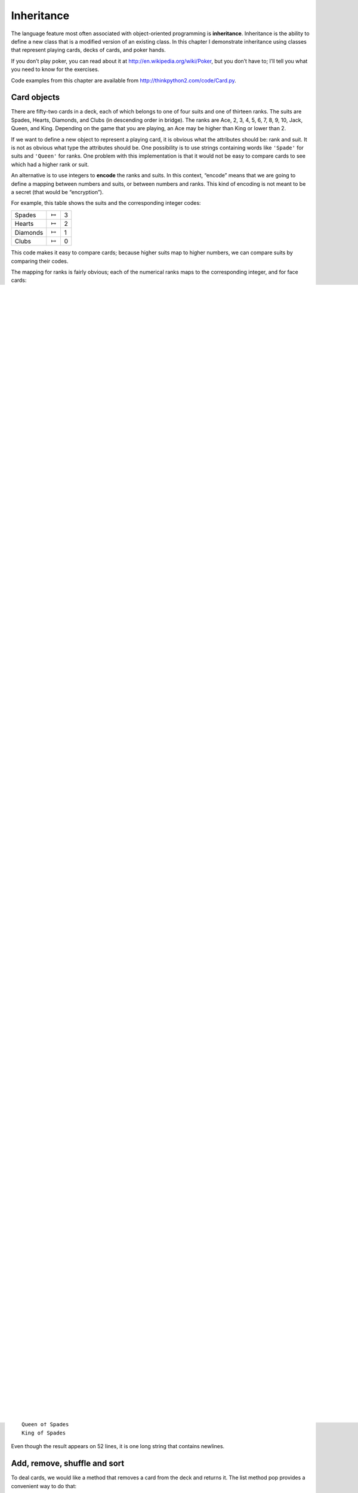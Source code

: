 Inheritance
===========

The language feature most often associated with object-oriented
programming is **inheritance**. Inheritance is the ability to define a
new class that is a modified version of an existing class. In this
chapter I demonstrate inheritance using classes that represent playing
cards, decks of cards, and poker hands.

If you don’t play poker, you can read about it at
http://en.wikipedia.org/wiki/Poker, but you don’t have to; I’ll tell you
what you need to know for the exercises.

Code examples from this chapter are available from
http://thinkpython2.com/code/Card.py.

Card objects
------------

There are fifty-two cards in a deck, each of which belongs to one of
four suits and one of thirteen ranks. The suits are Spades, Hearts,
Diamonds, and Clubs (in descending order in bridge). The ranks are Ace,
2, 3, 4, 5, 6, 7, 8, 9, 10, Jack, Queen, and King. Depending on the game
that you are playing, an Ace may be higher than King or lower than 2.

If we want to define a new object to represent a playing card, it is
obvious what the attributes should be: rank and suit. It is not as
obvious what type the attributes should be. One possibility is to use
strings containing words like ``'Spade'`` for suits and ``'Queen'`` for
ranks. One problem with this implementation is that it would not be easy
to compare cards to see which had a higher rank or suit.

An alternative is to use integers to **encode** the ranks and suits. In
this context, “encode” means that we are going to define a mapping
between numbers and suits, or between numbers and ranks. This kind of
encoding is not meant to be a secret (that would be “encryption”).

For example, this table shows the suits and the corresponding integer
codes:

+------------+-------------------+-----+
| Spades     | :math:`\mapsto`   | 3   |
+------------+-------------------+-----+
| Hearts     | :math:`\mapsto`   | 2   |
+------------+-------------------+-----+
| Diamonds   | :math:`\mapsto`   | 1   |
+------------+-------------------+-----+
| Clubs      | :math:`\mapsto`   | 0   |
+------------+-------------------+-----+

This code makes it easy to compare cards; because higher suits map to
higher numbers, we can compare suits by comparing their codes.

The mapping for ranks is fairly obvious; each of the numerical ranks
maps to the corresponding integer, and for face cards:

+---------+-------------------+------+
| Jack    | :math:`\mapsto`   | 11   |
+---------+-------------------+------+
| Queen   | :math:`\mapsto`   | 12   |
+---------+-------------------+------+
| King    | :math:`\mapsto`   | 13   |
+---------+-------------------+------+

I am using the :math:`\mapsto` symbol to make it clear that these
mappings are not part of the Python program. They are part of the
program design, but they don’t appear explicitly in the code.

The class definition for Card looks like this:

::

    class Card:
        """Represents a standard playing card."""

        def __init__(self, suit=0, rank=2):
            self.suit = suit
            self.rank = rank

As usual, the init method takes an optional parameter for each
attribute. The default card is the 2 of Clubs.

To create a Card, you call Card with the suit and rank of the card you
want.

::

    queen_of_diamonds = Card(1, 12)

Class attributes
----------------

In order to print Card objects in a way that people can easily read, we
need a mapping from the integer codes to the corresponding ranks and
suits. A natural way to do that is with lists of strings. We assign
these lists to **class attributes**:

::

    # inside class Card:

        suit_names = ['Clubs', 'Diamonds', 'Hearts', 'Spades']
        rank_names = [None, 'Ace', '2', '3', '4', '5', '6', '7',
                  '8', '9', '10', 'Jack', 'Queen', 'King']

        def __str__(self):
            return '%s of %s' % (Card.rank_names[self.rank],
                                 Card.suit_names[self.suit])

Variables like ``suit_names`` and ``rank_names``, which are defined
inside a class but outside of any method, are called class attributes
because they are associated with the class object Card.

This term distinguishes them from variables like suit and rank, which
are called **instance attributes** because they are associated with a
particular instance.

Both kinds of attribute are accessed using dot notation. For example, in
``__str__``, self is a Card object, and self.rank is its rank.
Similarly, Card is a class object, and ``Card.rank_names`` is a list of
strings associated with the class.

Every card has its own suit and rank, but there is only one copy of
``suit_names`` and ``rank_names``.

Putting it all together, the expression ``Card.rank_names[self.rank]``
means “use the attribute rank from the object self as an index into the
list ``rank_names`` from the class Card, and select the appropriate
string.”

The first element of ``rank_names`` is None because there is no card
with rank zero. By including None as a place-keeper, we get a mapping
with the nice property that the index 2 maps to the string ``'2'``, and
so on. To avoid this tweak, we could have used a dictionary instead of a
list.

With the methods we have so far, we can create and print cards:

::

    >>> card1 = Card(2, 11)
    >>> print(card1)
    Jack of Hearts

.. figure:: figs/card1.pdf
   :alt: Object diagram.

   Object diagram.

Figure [fig.card1] is a diagram of the Card class object and one Card
instance. Card is a class object; its type is type. card1 is an instance
of Card, so its type is Card. To save space, I didn’t draw the contents
of ``suit_names`` and ``rank_names``.

Comparing cards
---------------

For built-in types, there are relational operators (<, >, ==, etc.) that
compare values and determine when one is greater than, less than, or
equal to another. For programmer-defined types, we can override the
behavior of the built-in operators by providing a method named
``__lt__``, which stands for “less than”.

``__lt__`` takes two parameters, self and other, and True if self is
strictly less than other.

The correct ordering for cards is not obvious. For example, which is
better, the 3 of Clubs or the 2 of Diamonds? One has a higher rank, but
the other has a higher suit. In order to compare cards, you have to
decide whether rank or suit is more important.

The answer might depend on what game you are playing, but to keep things
simple, we’ll make the arbitrary choice that suit is more important, so
all of the Spades outrank all of the Diamonds, and so on.

With that decided, we can write ``__lt__``:

::

    # inside class Card:

        def __lt__(self, other):
            # check the suits
            if self.suit < other.suit: return True
            if self.suit > other.suit: return False

            # suits are the same... check ranks
            return self.rank < other.rank

You can write this more concisely using tuple comparison:

::

    # inside class Card:

        def __lt__(self, other):
            t1 = self.suit, self.rank
            t2 = other.suit, other.rank
            return t1 < t2

As an exercise, write an ``__lt__`` method for Time objects. You can use
tuple comparison, but you also might consider comparing integers.

Decks
-----

Now that we have Cards, the next step is to define Decks. Since a deck
is made up of cards, it is natural for each Deck to contain a list of
cards as an attribute.

The following is a class definition for Deck. The init method creates
the attribute cards and generates the standard set of fifty-two cards:

::

    class Deck:

        def __init__(self):
            self.cards = []
            for suit in range(4):
                for rank in range(1, 14):
                    card = Card(suit, rank)
                    self.cards.append(card)

The easiest way to populate the deck is with a nested loop. The outer
loop enumerates the suits from 0 to 3. The inner loop enumerates the
ranks from 1 to 13. Each iteration creates a new Card with the current
suit and rank, and appends it to self.cards.

Printing the deck
-----------------

Here is a ``__str__`` method for Deck:

::

    #inside class Deck:

        def __str__(self):
            res = []
            for card in self.cards:
                res.append(str(card))
            return '\n'.join(res)

This method demonstrates an efficient way to accumulate a large string:
building a list of strings and then using the string method join. The
built-in function str invokes the ``__str__`` method on each card and
returns the string representation.

Since we invoke join on a newline character, the cards are separated by
newlines. Here’s what the result looks like:

::

    >>> deck = Deck()
    >>> print(deck)
    Ace of Clubs
    2 of Clubs
    3 of Clubs
    ...
    10 of Spades
    Jack of Spades
    Queen of Spades
    King of Spades

Even though the result appears on 52 lines, it is one long string that
contains newlines.

Add, remove, shuffle and sort
-----------------------------

To deal cards, we would like a method that removes a card from the deck
and returns it. The list method pop provides a convenient way to do
that:

::

    #inside class Deck:

        def pop_card(self):
            return self.cards.pop()

Since pop removes the *last* card in the list, we are dealing from the
bottom of the deck.

To add a card, we can use the list method append:

::

    #inside class Deck:

        def add_card(self, card):
            self.cards.append(card)

A method like this that uses another method without doing much work is
sometimes called a **veneer**. The metaphor comes from woodworking,
where a veneer is a thin layer of good quality wood glued to the surface
of a cheaper piece of wood to improve the appearance.

In this case ``add_card`` is a “thin” method that expresses a list
operation in terms appropriate for decks. It improves the appearance, or
interface, of the implementation.

As another example, we can write a Deck method named shuffle using the
function shuffle from the random module:

::

    # inside class Deck:

        def shuffle(self):
            random.shuffle(self.cards)

Don’t forget to import random.

As an exercise, write a Deck method named sort that uses the list method
sort to sort the cards in a Deck. sort uses the ``__lt__`` method we
defined to determine the order.

Inheritance
-----------

Inheritance is the ability to define a new class that is a modified
version of an existing class. As an example, let’s say we want a class
to represent a “hand”, that is, the cards held by one player. A hand is
similar to a deck: both are made up of a collection of cards, and both
require operations like adding and removing cards.

A hand is also different from a deck; there are operations we want for
hands that don’t make sense for a deck. For example, in poker we might
compare two hands to see which one wins. In bridge, we might compute a
score for a hand in order to make a bid.

This relationship between classes—similar, but different—lends itself to
inheritance. To define a new class that inherits from an existing class,
you put the name of the existing class in parentheses:

::

    class Hand(Deck):
        """Represents a hand of playing cards."""

This definition indicates that Hand inherits from Deck; that means we
can use methods like ``pop_card`` and ``add_card`` for Hands as well as
Decks.

When a new class inherits from an existing one, the existing one is
called the **parent** and the new class is called the **child**.

In this example, Hand inherits ``__init__`` from Deck, but it doesn’t
really do what we want: instead of populating the hand with 52 new
cards, the init method for Hands should initialize cards with an empty
list.

If we provide an init method in the Hand class, it overrides the one in
the Deck class:

::

    # inside class Hand:

        def __init__(self, label=''):
            self.cards = []
            self.label = label

When you create a Hand, Python invokes this init method, not the one in
Deck.

::

    >>> hand = Hand('new hand')
    >>> hand.cards
    []
    >>> hand.label
    'new hand'

The other methods are inherited from Deck, so we can use ``pop_card``
and ``add_card`` to deal a card:

::

    >>> deck = Deck()
    >>> card = deck.pop_card()
    >>> hand.add_card(card)
    >>> print(hand)
    King of Spades

A natural next step is to encapsulate this code in a method called
``move_cards``:

::

    #inside class Deck:

        def move_cards(self, hand, num):
            for i in range(num):
                hand.add_card(self.pop_card())

``move_cards`` takes two arguments, a Hand object and the number of
cards to deal. It modifies both self and hand, and returns None.

In some games, cards are moved from one hand to another, or from a hand
back to the deck. You can use ``move_cards`` for any of these
operations: self can be either a Deck or a Hand, and hand, despite the
name, can also be a Deck.

Inheritance is a useful feature. Some programs that would be repetitive
without inheritance can be written more elegantly with it. Inheritance
can facilitate code reuse, since you can customize the behavior of
parent classes without having to modify them. In some cases, the
inheritance structure reflects the natural structure of the problem,
which makes the design easier to understand.

On the other hand, inheritance can make programs difficult to read. When
a method is invoked, it is sometimes not clear where to find its
definition. The relevant code may be spread across several modules.
Also, many of the things that can be done using inheritance can be done
as well or better without it.

Class diagrams
--------------

So far we have seen stack diagrams, which show the state of a program,
and object diagrams, which show the attributes of an object and their
values. These diagrams represent a snapshot in the execution of a
program, so they change as the program runs.

They are also highly detailed; for some purposes, too detailed. A class
diagram is a more abstract representation of the structure of a program.
Instead of showing individual objects, it shows classes and the
relationships between them.

There are several kinds of relationship between classes:

-  Objects in one class might contain references to objects in another
   class. For example, each Rectangle contains a reference to a Point,
   and each Deck contains references to many Cards. This kind of
   relationship is called **HAS-A**, as in, “a Rectangle has a Point.”

-  One class might inherit from another. This relationship is called
   **IS-A**, as in, “a Hand is a kind of a Deck.”

-  One class might depend on another in the sense that objects in one
   class take objects in the second class as parameters, or use objects
   in the second class as part of a computation. This kind of
   relationship is called a **dependency**.

A **class diagram** is a graphical representation of these
relationships. For example, Figure [fig.class1] shows the relationships
between Card, Deck and Hand.

.. figure:: figs/class1.pdf
   :alt: Class diagram.

   Class diagram.

The arrow with a hollow triangle head represents an IS-A relationship;
in this case it indicates that Hand inherits from Deck.

The standard arrow head represents a HAS-A relationship; in this case a
Deck has references to Card objects.

The star () near the arrow head is a **multiplicity**; it indicates how
many Cards a Deck has. A multiplicity can be a simple number, like 52, a
range, like 5..7 or a star, which indicates that a Deck can have any
number of Cards.

There are no dependencies in this diagram. They would normally be shown
with a dashed arrow. Or if there are a lot of dependencies, they are
sometimes omitted.

A more detailed diagram might show that a Deck actually contains a
*list* of Cards, but built-in types like list and dict are usually not
included in class diagrams.

Debugging
---------

Inheritance can make debugging difficult because when you invoke a
method on an object, it might be hard to figure out which method will be
invoked.

Suppose you are writing a function that works with Hand objects. You
would like it to work with all kinds of Hands, like PokerHands,
BridgeHands, etc. If you invoke a method like shuffle, you might get the
one defined in Deck, but if any of the subclasses override this method,
you’ll get that version instead. This behavior is usually a good thing,
but it can be confusing.

Any time you are unsure about the flow of execution through your
program, the simplest solution is to add print statements at the
beginning of the relevant methods. If Deck.shuffle prints a message that
says something like Running Deck.shuffle, then as the program runs it
traces the flow of execution.

As an alternative, you could use this function, which takes an object
and a method name (as a string) and returns the class that provides the
definition of the method:

::

    def find_defining_class(obj, meth_name):
        for ty in type(obj).mro():
            if meth_name in ty.__dict__:
                return ty

Here’s an example:

::

    >>> hand = Hand()
    >>> find_defining_class(hand, 'shuffle')
    <class 'Card.Deck'>

So the shuffle method for this Hand is the one in Deck.

``find_defining_class`` uses the mro method to get the list of class
objects (types) that will be searched for methods. “MRO” stands for
“method resolution order”, which is the sequence of classes Python
searches to “resolve” a method name.

Here’s a design suggestion: when you override a method, the interface of
the new method should be the same as the old. It should take the same
parameters, return the same type, and obey the same preconditions and
postconditions. If you follow this rule, you will find that any function
designed to work with an instance of a parent class, like a Deck, will
also work with instances of child classes like a Hand and PokerHand.

If you violate this rule, which is called the “Liskov substitution
principle”, your code will collapse like (sorry) a house of cards.

Data encapsulation
------------------

The previous chapters demonstrate a development plan we might call
“object-oriented design”. We identified objects we needed—like Point,
Rectangle and Time—and defined classes to represent them. In each case
there is an obvious correspondence between the object and some entity in
the real world (or at least a mathematical world).

But sometimes it is less obvious what objects you need and how they
should interact. In that case you need a different development plan. In
the same way that we discovered function interfaces by encapsulation and
generalization, we can discover class interfaces by **data
encapsulation**.

Markov analysis, from Section [markov], provides a good example. If you
download my code from http://thinkpython2.com/code/markov.py, you’ll see
that it uses two global variables—\ ``suffix_map`` and ``prefix``—that
are read and written from several functions.

::

    suffix_map = {}
    prefix = ()

Because these variables are global, we can only run one analysis at a
time. If we read two texts, their prefixes and suffixes would be added
to the same data structures (which makes for some interesting generated
text).

To run multiple analyses, and keep them separate, we can encapsulate the
state of each analysis in an object. Here’s what that looks like:

::

    class Markov:

        def __init__(self):
            self.suffix_map = {}
            self.prefix = ()

Next, we transform the functions into methods. For example, here’s
``process_word``:

::

        def process_word(self, word, order=2):
            if len(self.prefix) < order:
                self.prefix += (word,)
                return

            try:
                self.suffix_map[self.prefix].append(word)
            except KeyError:
                # if there is no entry for this prefix, make one
                self.suffix_map[self.prefix] = [word]

            self.prefix = shift(self.prefix, word)

Transforming a program like this—changing the design without changing
the behavior—is another example of refactoring (see
Section [refactoring]).

This example suggests a development plan for designing objects and
methods:

#. Start by writing functions that read and write global variables (when
   necessary).

#. Once you get the program working, look for associations between
   global variables and the functions that use them.

#. Encapsulate related variables as attributes of an object.

#. Transform the associated functions into methods of the new class.

As an exercise, download my Markov code from
http://thinkpython2.com/code/markov.py, and follow the steps described
above to encapsulate the global variables as attributes of a new class
called Markov. Solution: http://thinkpython2.com/code/Markov.py (note
the capital M).

Glossary
--------

encode:
    To represent one set of values using another set of values by
    constructing a mapping between them.

class attribute:
    An attribute associated with a class object. Class attributes are
    defined inside a class definition but outside any method.

instance attribute:
    An attribute associated with an instance of a class.

veneer:
    A method or function that provides a different interface to another
    function without doing much computation.

inheritance:
    The ability to define a new class that is a modified version of a
    previously defined class.

parent class:
    The class from which a child class inherits.

child class:
    A new class created by inheriting from an existing class; also
    called a “subclass”.

IS-A relationship:
    A relationship between a child class and its parent class.

HAS-A relationship:
    A relationship between two classes where instances of one class
    contain references to instances of the other.

dependency:
    A relationship between two classes where instances of one class use
    instances of the other class, but do not store them as attributes.

class diagram:
    A diagram that shows the classes in a program and the relationships
    between them.

multiplicity:
    A notation in a class diagram that shows, for a HAS-A relationship,
    how many references there are to instances of another class.

data encapsulation:
    A program development plan that involves a prototype using global
    variables and a final version that makes the global variables into
    instance attributes.

Exercises
---------

For the following program, draw a UML class diagram that shows these
classes and the relationships among them.

::

    class PingPongParent:
        pass

    class Ping(PingPongParent):
        def __init__(self, pong):
            self.pong = pong


    class Pong(PingPongParent):
        def __init__(self, pings=None):
            if pings is None:
                self.pings = []
            else:
                self.pings = pings

        def add_ping(self, ping):
            self.pings.append(ping)

    pong = Pong()
    ping = Ping(pong)
    pong.add_ping(ping)

Write a Deck method called ``deal_hands`` that takes two parameters, the
number of hands and the number of cards per hand. It should create the
appropriate number of Hand objects, deal the appropriate number of cards
per hand, and return a list of Hands.

[poker]

The following are the possible hands in poker, in increasing order of
value and decreasing order of probability:

pair:
    two cards with the same rank

two pair:
    two pairs of cards with the same rank

three of a kind:
    three cards with the same rank

straight:
    five cards with ranks in sequence (aces can be high or low, so
    Ace-2-3-4-5 is a straight and so is 10-Jack-Queen-King-Ace, but
    Queen-King-Ace-2-3 is not.)

flush:
    five cards with the same suit

full house:
    three cards with one rank, two cards with another

four of a kind:
    four cards with the same rank

straight flush:
    five cards in sequence (as defined above) and with the same suit

The goal of these exercises is to estimate the probability of drawing
these various hands.

#. Download the following files from http://thinkpython2.com/code:

   Card.py
       : A complete version of the Card, Deck and Hand classes in this
       chapter.

   PokerHand.py
       : An incomplete implementation of a class that represents a poker
       hand, and some code that tests it.

#. If you run PokerHand.py, it deals seven 7-card poker hands and checks
   to see if any of them contains a flush. Read this code carefully
   before you go on.

#. Add methods to PokerHand.py named ``has_pair``, ``has_twopair``, etc.
   that return True or False according to whether or not the hand meets
   the relevant criteria. Your code should work correctly for “hands”
   that contain any number of cards (although 5 and 7 are the most
   common sizes).

#. Write a method named classify that figures out the highest-value
   classification for a hand and sets the label attribute accordingly.
   For example, a 7-card hand might contain a flush and a pair; it
   should be labeled “flush”.

#. When you are convinced that your classification methods are working,
   the next step is to estimate the probabilities of the various hands.
   Write a function in PokerHand.py that shuffles a deck of cards,
   divides it into hands, classifies the hands, and counts the number of
   times various classifications appear.

#. Print a table of the classifications and their probabilities. Run
   your program with larger and larger numbers of hands until the output
   values converge to a reasonable degree of accuracy. Compare your
   results to the values at http://en.wikipedia.org/wiki/Hand_rankings.

Solution: http://thinkpython2.com/code/PokerHandSoln.py.
